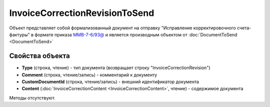 ﻿InvoiceCorrectionRevisionToSend
===============================

Объект представляет собой формализованный документ на отправку "Исправление корректировочного счета-фактуры" в формате приказа `ММВ-7-6/93@ <https://normativ.kontur.ru/document?moduleId=1&documentId=249567&rangeId=83296>`_ и является производным объектом от :doc:`DocumentToSend <DocumentToSend>`

Свойства объекта
----------------

- **Type** (строка, чтение) - тип документа (возвращает строку "InvoiceCorrectionRevision")

- **Comment** (строка, чтение/запись) - комментарий к документу

- **CustomDocumentId** (строка, чтение/запись) - внешний идентификатор документа

- **Content** (:doc:`InvoiceCorrectionContent <InvoiceCorrectionContent>`, чтение) - содержимое документа


Методы отсутствуют.